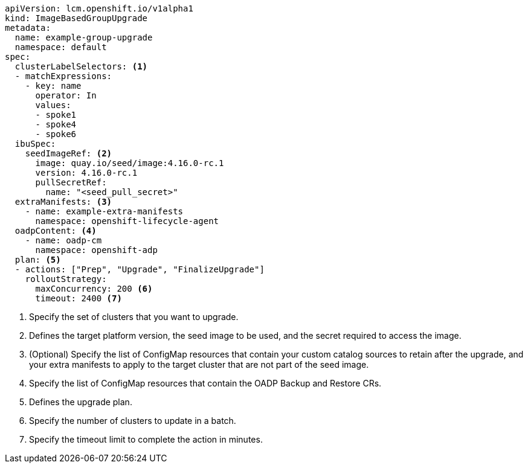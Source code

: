 [source,yaml]
----
apiVersion: lcm.openshift.io/v1alpha1
kind: ImageBasedGroupUpgrade
metadata:
  name: example-group-upgrade
  namespace: default
spec:
  clusterLabelSelectors: <1>
  - matchExpressions:
    - key: name
      operator: In
      values:
      - spoke1
      - spoke4
      - spoke6
  ibuSpec:
    seedImageRef: <2>
      image: quay.io/seed/image:4.16.0-rc.1
      version: 4.16.0-rc.1
      pullSecretRef:
        name: "<seed_pull_secret>"
  extraManifests: <3>
    - name: example-extra-manifests
      namespace: openshift-lifecycle-agent
  oadpContent: <4>
    - name: oadp-cm
      namespace: openshift-adp
  plan: <5>
  - actions: ["Prep", "Upgrade", "FinalizeUpgrade"]
    rolloutStrategy:
      maxConcurrency: 200 <6>
      timeout: 2400 <7>
----
<1> Specify the set of clusters that you want to upgrade.
<2> Defines the target platform version, the seed image to be used, and the secret required to access the image.
<3> (Optional) Specify the list of ConfigMap resources that contain your custom catalog sources to retain after the upgrade, and your extra manifests to apply to the target cluster that are not part of the seed image.
<4> Specify the list of ConfigMap resources that contain the OADP Backup and Restore CRs.
<5> Defines the upgrade plan.
<6> Specify the number of clusters to update in a batch.
<7> Specify the timeout limit to complete the action in minutes.